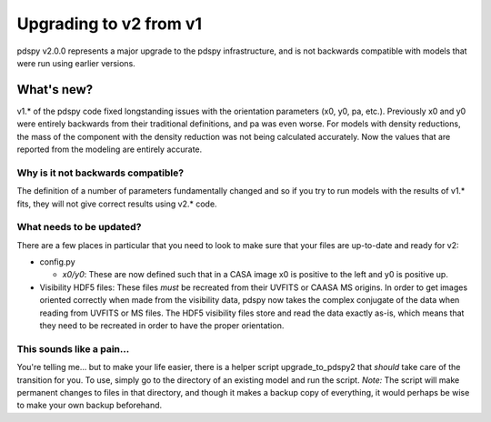 =======================
Upgrading to v2 from v1
=======================

pdspy v2.0.0 represents a major upgrade to the pdspy infrastructure, and is not backwards compatible with models that were run using earlier versions.

What's new?
"""""""""""

v1.* of the pdspy code fixed longstanding issues with the orientation parameters (x0, y0, pa, etc.). Previously x0 and y0 were entirely backwards from their traditional definitions, and pa was even worse. For models with density reductions, the mass of the component with the density reduction was not being calculated accurately. Now the values that are reported from the modeling are entirely accurate.

Why is it not backwards compatible?
===================================

The definition of a number of parameters fundamentally changed and so if you try to run models with the results of v1.* fits, they will not give correct results using v2.* code.

What needs to be updated?
=========================

There are a few places in particular that you need to look to make sure that your files are up-to-date and ready for v2:

* config.py

  * *x0/y0*: These are now defined such that in a CASA image x0 is positive to the left and y0 is positive up.

* Visibility HDF5 files: These files *must* be recreated from their UVFITS or CAASA MS origins. In order to get images oriented correctly when made from the visibility data, pdspy now takes the complex conjugate of the data when reading from UVFITS or MS files. The HDF5 visibility files store and read the data exactly as-is, which means that they need to be recreated in order to have the proper orientation.

This sounds like a pain...
==========================

You're telling me... but to make your life easier, there is a helper script upgrade_to_pdspy2 that *should* take care of the transition for you. To use, simply go to the directory of an existing model and run the script. *Note:* The script will make permanent changes to files in that directory, and though it makes a backup copy of everything, it would perhaps be wise to make your own backup beforehand.
